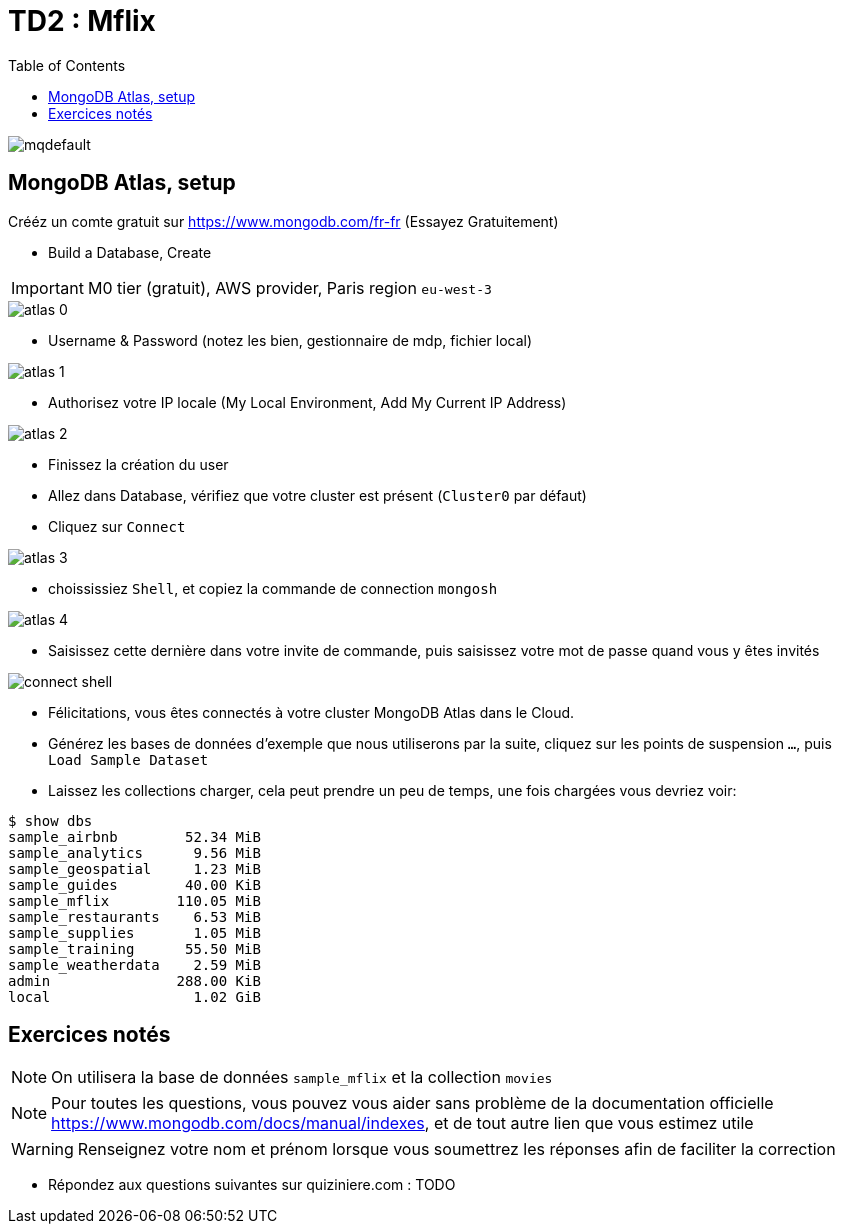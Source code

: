 = TD2 : Mflix
:toc: left
:icons: font
:imagesdir: images
:data-uri:

image::https://i.ytimg.com/vi/GrCRM_P0sNM/mqdefault.jpg[]

== MongoDB Atlas, setup

Crééz un comte gratuit sur https://www.mongodb.com/fr-fr (Essayez Gratuitement)

* Build a Database, Create

IMPORTANT: M0 tier (gratuit), AWS provider, Paris region `eu-west-3`

image::atlas-0.png[]

* Username & Password (notez les bien, gestionnaire de mdp, fichier local)

image::atlas-1.png[]

* Authorisez votre IP locale (My Local Environment, Add My Current IP Address)

image::atlas-2.png[]

* Finissez la création du user

* Allez dans Database, vérifiez que votre cluster est présent (`Cluster0` par défaut)

* Cliquez sur `Connect`

image::atlas-3.png[]

* choississiez `Shell`, et copiez la commande de connection `mongosh`

image::atlas-4.png[]

* Saisissez cette dernière dans votre invite de commande, puis saisissez votre mot de passe quand vous y êtes invités

image::connect-shell.png[]

* Félicitations, vous êtes connectés à votre cluster MongoDB Atlas dans le Cloud.

* Générez les bases de données d'exemple que nous utiliserons par la suite, cliquez sur les points de suspension `...`, puis `Load Sample Dataset`

* Laissez les collections charger, cela peut prendre un peu de temps, une fois chargées vous devriez voir:

[source, bash]
----
$ show dbs
sample_airbnb        52.34 MiB
sample_analytics      9.56 MiB
sample_geospatial     1.23 MiB
sample_guides        40.00 KiB
sample_mflix        110.05 MiB
sample_restaurants    6.53 MiB
sample_supplies       1.05 MiB
sample_training      55.50 MiB
sample_weatherdata    2.59 MiB
admin               288.00 KiB
local                 1.02 GiB
----

== Exercices notés

NOTE: On utilisera la base de données `sample_mflix` et la collection `movies`

NOTE: Pour toutes les questions, vous pouvez vous aider sans problème de la documentation officielle https://www.mongodb.com/docs/manual/indexes, et de tout autre lien que vous estimez utile

WARNING: Renseignez votre nom et prénom lorsque vous soumettrez les réponses afin de faciliter la correction

* Répondez aux questions suivantes sur quiziniere.com : TODO